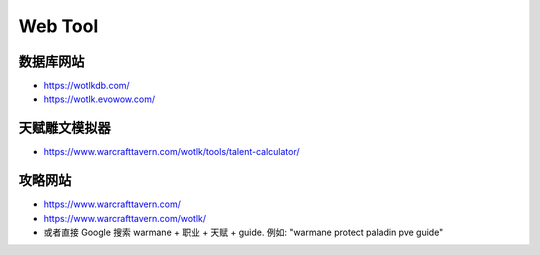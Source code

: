 Web Tool
==============================================================================


.. _数据库网站:

数据库网站
------------------------------------------------------------------------------
- https://wotlkdb.com/
- https://wotlk.evowow.com/


.. _天赋雕文模拟器:

天赋雕文模拟器
------------------------------------------------------------------------------
- https://www.warcrafttavern.com/wotlk/tools/talent-calculator/


.. _攻略网站:

攻略网站
------------------------------------------------------------------------------
- https://www.warcrafttavern.com/
- https://www.warcrafttavern.com/wotlk/
- 或者直接 Google 搜索 warmane + 职业 + 天赋 + guide. 例如: "warmane protect paladin pve guide"